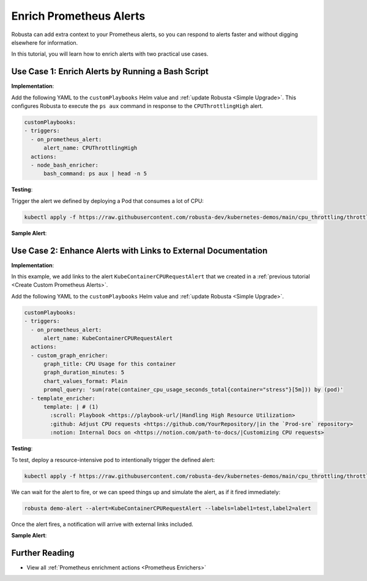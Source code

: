 Enrich Prometheus Alerts
#################################

Robusta can add extra context to your Prometheus alerts, so you can respond to alerts faster and without digging elsewhere for information.

In this tutorial, you will learn how to enrich alerts with two practical use cases.

Use Case 1: Enrich Alerts by Running a Bash Script
*******************************************************

**Implementation**:

Add the following YAML to the ``customPlaybooks`` Helm value and :ref:`update Robusta <Simple Upgrade>`. This configures Robusta to execute the ``ps aux`` command in response to the ``CPUThrottlingHigh`` alert.

.. code-block:: yaml

   customPlaybooks:
   - triggers:
     - on_prometheus_alert:
         alert_name: CPUThrottlingHigh
     actions:
     - node_bash_enricher:
         bash_command: ps aux | head -n 5

**Testing**:

Trigger the alert we defined by deploying a Pod that consumes a lot of CPU:

.. code-block:: bash

    kubectl apply -f https://raw.githubusercontent.com/robusta-dev/kubernetes-demos/main/cpu_throttling/throttling.yaml

**Sample Alert**:

.. image:: /images/custom_alert_with_bash_enrichment.png
  :width: 600
  :align: center

Use Case 2: Enhance Alerts with Links to External Documentation
***********************************************************************

**Implementation**:

In this example, we add links to the alert ``KubeContainerCPURequestAlert`` that we created in a :ref:`previous tutorial <Create Custom Prometheus Alerts>`.

Add the following YAML to the ``customPlaybooks`` Helm value and :ref:`update Robusta <Simple Upgrade>`.

.. code-block:: yaml

  customPlaybooks:
  - triggers:
    - on_prometheus_alert:
        alert_name: KubeContainerCPURequestAlert
    actions:
    - custom_graph_enricher:
        graph_title: CPU Usage for this container
        graph_duration_minutes: 5
        chart_values_format: Plain
        promql_query: 'sum(rate(container_cpu_usage_seconds_total{container="stress"}[5m])) by (pod)'
    - template_enricher:
        template: | # (1)
          :scroll: Playbook <https://playbook-url/|Handling High Resource Utilization>
          :github: Adjust CPU requests <https://github.com/YourRepository/|in the `Prod-sre` repository>
          :notion: Internal Docs on <https://notion.com/path-to-docs/|Customizing CPU requests>

.. code-annotations::
    1. We're using custom emojis here that correspond to GitHub and Notion logos. Before you configure this, follow `this guide <https://slack.com/intl/en-gb/help/articles/206870177-Add-customised-emoji-and-aliases-to-your-workspace>`_ to add emojis to your workspace.


**Testing**:

To test, deploy a resource-intensive pod to intentionally trigger the defined alert:

.. code-block:: bash

    kubectl apply -f https://raw.githubusercontent.com/robusta-dev/kubernetes-demos/main/cpu_throttling/throttling.yaml

We can wait for the alert to fire, or we can speed things up and simulate the alert, as if it fired immediately:

.. code-block:: bash

    robusta demo-alert --alert=KubeContainerCPURequestAlert --labels=label1=test,label2=alert

Once the alert fires, a notification will arrive with external links included.

**Sample Alert**:

.. image:: /images/custom-alert-with-reference-url.png
  :width: 600
  :align: center

Further Reading
*********************

* View all :ref:`Prometheus enrichment actions <Prometheus Enrichers>`
